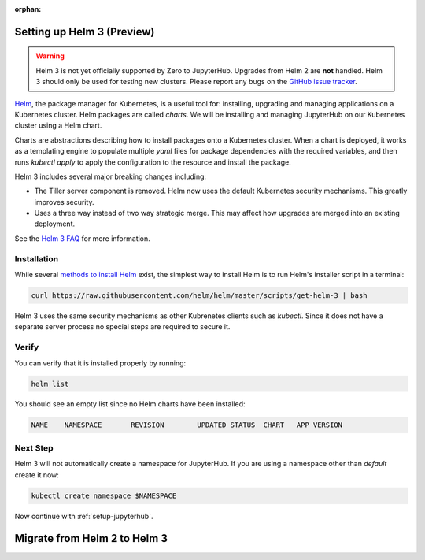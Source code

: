 :orphan:

.. _setup-helm3:

Setting up Helm 3 (Preview)
===========================

.. warning::

  Helm 3 is not yet officially supported by Zero to JupyterHub. Upgrades from
  Helm 2 are **not** handled. Helm 3 should only be used for testing new
  clusters. Please report any bugs on the `GitHub issue tracker
  <https://github.com/jupyterhub/zero-to-jupyterhub-k8s/issues>`_.

`Helm <https://helm.sh/>`_, the package manager for Kubernetes, is a useful tool
for: installing, upgrading and managing applications on a Kubernetes cluster.
Helm packages are called *charts*.
We will be installing and managing JupyterHub on
our Kubernetes cluster using a Helm chart.

Charts are abstractions describing how to install packages onto a Kubernetes
cluster. When a chart is deployed, it works as a templating engine to populate
multiple `yaml` files for package dependencies with the required variables, and
then runs `kubectl apply` to apply the configuration to the resource and install
the package.

Helm 3 includes several major breaking changes including:

- The Tiller server component is removed. Helm now uses the default Kubernetes
  security mechanisms. This greatly improves security.
- Uses a three way instead of two way strategic merge. This may affect how
  upgrades are merged into an existing deployment.

See the `Helm 3 FAQ <https://helm.sh/docs/faq/>`_ for more information.

Installation
------------

While several `methods to install Helm
<https://helm.sh/docs/intro/install/>`_ exist, the
simplest way to install Helm is to run Helm's installer script in a terminal:

.. code:: bash

   curl https://raw.githubusercontent.com/helm/helm/master/scripts/get-helm-3 | bash

Helm 3 uses the same security mechanisms as other Kubrenetes clients such as
`kubectl`. Since it does not have a separate server process no special steps
are required to secure it.

Verify
------

You can verify that it is installed properly by running:

.. code:: bash

   helm list

You should see an empty list since no Helm charts have been installed:

.. code-block:: bash

   NAME    NAMESPACE       REVISION        UPDATED STATUS  CHART   APP VERSION


Next Step
---------

Helm 3 will not automatically create a namespace for JupyterHub.
If you are using a namespace other than `default` create it now:

.. code:: bash

   kubectl create namespace $NAMESPACE

Now continue with :ref:`setup-jupyterhub`.


Migrate from Helm 2 to Helm 3
=============================